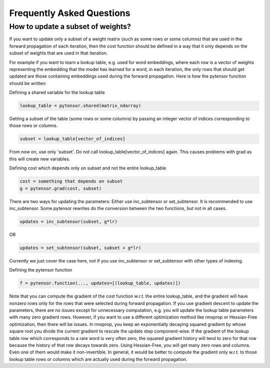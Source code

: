 .. _faq_tutorial:

===========================
Frequently Asked Questions
===========================

How to update a subset of weights?
==================================
If you want to update only a subset of a weight matrix (such as
some rows or some columns) that are used in the forward propagation
of each iteration, then the cost function should be defined in a way
that it only depends on the subset of weights that are used in that
iteration.

For example if you want to learn a lookup table, e.g. used for
word embeddings, where each row is a vector of weights representing
the embedding that the model has learned for a word, in each iteration,
the only rows that should get updated are those containing embeddings
used during the forward propagation. Here is how the pytensor function
should be written:

Defining a shared variable for the lookup table

.. code-block:: python

   lookup_table = pytensor.shared(matrix_ndarray)

Getting a subset of the table (some rows or some columns) by passing
an integer vector of indices corresponding to those rows or columns.

.. code-block:: python

   subset = lookup_table[vector_of_indices]

From now on, use only 'subset'. Do not call lookup_table[vector_of_indices]
again. This causes problems with grad as this will create new variables.

Defining cost which depends only on subset and not the entire lookup_table

.. code-block:: python

   cost = something that depends on subset
   g = pytensor.grad(cost, subset)

There are two ways for updating the parameters:
Either use inc_subtensor or set_subtensor. It is recommended to use
inc_subtensor. Some pytensor rewrites do the conversion between
the two functions, but not in all cases.

.. code-block:: python

   updates = inc_subtensor(subset, g*lr)

OR

.. code-block:: python

   updates = set_subtensor(subset, subset + g*lr)

Currently we just cover the case here,
not if you use inc_subtensor or set_subtensor with other types of indexing.

Defining the pytensor function

.. code-block:: python

   f = pytensor.function(..., updates=[(lookup_table, updates)])

Note that you can compute the gradient of the cost function w.r.t.
the entire lookup_table, and the gradient will have nonzero rows only
for the rows that were selected during forward propagation. If you use
gradient descent to update the parameters, there are no issues except
for unnecessary computation, e.g. you will update the lookup table
parameters with many zero gradient rows. However, if you want to use
a different optimization method like rmsprop or Hessian-Free optimization,
then there will be issues. In rmsprop, you keep an exponentially decaying
squared gradient by whose square root you divide the current gradient to
rescale the update step component-wise. If the gradient of the lookup table row
which corresponds to a rare word is very often zero, the squared gradient history
will tend to zero for that row because the history of that row decays towards zero.
Using Hessian-Free, you will get many zero rows and columns. Even one of them would
make it non-invertible. In general, it would be better to compute the gradient only
w.r.t. to those lookup table rows or columns which are actually used during the
forward propagation.

